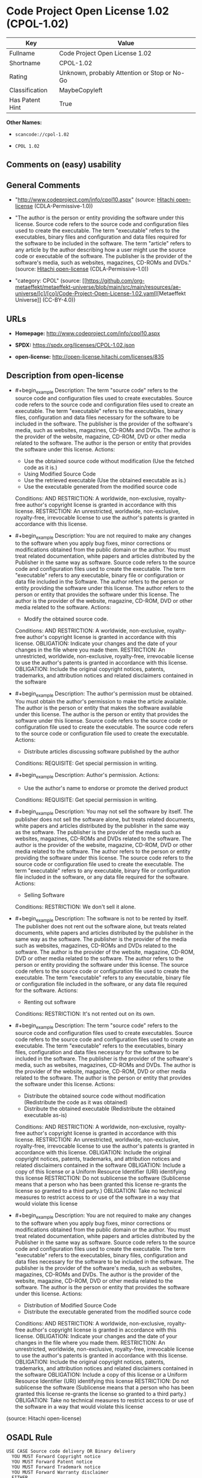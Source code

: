 * Code Project Open License 1.02 (CPOL-1.02)
| Key             | Value                                        |
|-----------------+----------------------------------------------|
| Fullname        | Code Project Open License 1.02               |
| Shortname       | CPOL-1.02                                    |
| Rating          | Unknown, probably Attention or Stop or No-Go |
| Classification  | MaybeCopyleft                                |
| Has Patent Hint | True                                         |

*Other Names:*

- =scancode://cpol-1.02=

- =CPOL 1.02=

** Comments on (easy) usability

** General Comments

- "http://www.codeproject.com/info/cpol10.aspx" (source:
  [[https://github.com/Hitachi/open-license][Hitachi open-license]]
  (CDLA-Permissive-1.0))

- "The author is the person or entity providing the software under this
  license. Source code refers to the source code and configuration files
  used to create the executable. The term "executable" refers to the
  executables, binary files and configuration and data files required
  for the software to be included in the software. The term "article"
  refers to any article by the author describing how a user might use
  the source code or executable of the software. The publisher is the
  provider of the software's media, such as websites, magazines, CD-ROMs
  and DVDs." (source: [[https://github.com/Hitachi/open-license][Hitachi
  open-license]] (CDLA-Permissive-1.0))

- "category: CPOL" (source:
  [[https://github.com/org-metaeffekt/metaeffekt-universe/blob/main/src/main/resources/ae-universe/[c]/[co]/Code-Project-Open-License-1.02.yaml][Metaeffekt
  Universe]] (CC-BY-4.0))

** URLs

- *Homepage:* http://www.codeproject.com/info/cpol10.aspx

- *SPDX:* https://spdx.org/licenses/CPOL-1.02.json

- *open-license:* http://open-license.hitachi.com/licenses/835

** Description from open-license

- #+begin_example
    Description: The term "source code" refers to the source code and configuration files used to create executables. Source code refers to the source code and configuration files used to create an executable. The term "executable" refers to the executables, binary files, configuration and data files necessary for the software to be included in the software. The publisher is the provider of the software's media, such as websites, magazines, CD-ROMs and DVDs. The author is the provider of the website, magazine, CD-ROM, DVD or other media related to the software. The author is the person or entity that provides the software under this license.
    Actions:
    - Use the obtained source code without modification (Use the fetched code as it is.)
    - Using Modified Source Code
    - Use the retrieved executable (Use the obtained executable as is.)
    - Use the executable generated from the modified source code

    Conditions:
    AND
      RESTRICTION: A worldwide, non-exclusive, royalty-free author's copyright license is granted in accordance with this license.
      RESTRICTION: An unrestricted, worldwide, non-exclusive, royalty-free, irrevocable license to use the author's patents is granted in accordance with this license.
  #+end_example

- #+begin_example
    Description: You are not required to make any changes to the software when you apply bug fixes, minor corrections or modifications obtained from the public domain or the author. You must treat related documentation, white papers and articles distributed by the Publisher in the same way as software. Source code refers to the source code and configuration files used to create the executable. The term "executable" refers to any executable, binary file or configuration or data file included in the Software. The author refers to the person or entity providing the software under this license. The author refers to the person or entity that provides the software under this license. The author is the provider of the website, magazine, CD-ROM, DVD or other media related to the software.
    Actions:
    - Modify the obtained source code.

    Conditions:
    AND
      RESTRICTION: A worldwide, non-exclusive, royalty-free author's copyright license is granted in accordance with this license.
      OBLIGATION: Indicate your changes and the date of your changes in the file where you made them.
      RESTRICTION: An unrestricted, worldwide, non-exclusive, royalty-free, irrevocable license to use the author's patents is granted in accordance with this license.
      OBLIGATION: Include the original copyright notices, patents, trademarks, and attribution notices and related disclaimers contained in the software
  #+end_example

- #+begin_example
    Description: The author's permission must be obtained. You must obtain the author's permission to make the article available. The author is the person or entity that makes the software available under this license. The author is the person or entity that provides the software under this license. Source code refers to the source code or configuration file used to create the executable. The source code refers to the source code or configuration file used to create the executable.
    Actions:
    - Distribute articles discussing software published by the author

    Conditions:
    REQUISITE: Get special permission in writing.
  #+end_example

- #+begin_example
    Description: Author's permission.
    Actions:
    - Use the author's name to endorse or promote the derived product

    Conditions:
    REQUISITE: Get special permission in writing.
  #+end_example

- #+begin_example
    Description: You may not sell the software by itself. The publisher does not sell the software alone, but treats related documents, white papers and articles distributed by the publisher in the same way as the software. The publisher is the provider of the media such as websites, magazines, CD-ROMs and DVDs related to the software. The author is the provider of the website, magazine, CD-ROM, DVD or other media related to the software. The author refers to the person or entity providing the software under this license. The source code refers to the source code or configuration file used to create the executable. The term "executable" refers to any executable, binary file or configuration file included in the software, or any data file required for the software.
    Actions:
    - Selling Software

    Conditions:
    RESTRICTION: We don't sell it alone.
  #+end_example

- #+begin_example
    Description: The software is not to be rented by itself. The publisher does not rent out the software alone, but treats related documents, white papers and articles distributed by the publisher in the same way as the software. The publisher is the provider of the media such as websites, magazines, CD-ROMs and DVDs related to the software. The author is the provider of the website, magazine, CD-ROM, DVD or other media related to the software. The author refers to the person or entity providing the software under this license. The source code refers to the source code or configuration file used to create the executable. The term "executable" refers to any executable, binary file or configuration file included in the software, or any data file required for the software.
    Actions:
    - Renting out software

    Conditions:
    RESTRICTION: It's not rented out on its own.
  #+end_example

- #+begin_example
    Description: The term "source code" refers to the source code and configuration files used to create executables. Source code refers to the source code and configuration files used to create an executable. The term "executable" refers to the executables, binary files, configuration and data files necessary for the software to be included in the software. The publisher is the provider of the software's media, such as websites, magazines, CD-ROMs and DVDs. The author is the provider of the website, magazine, CD-ROM, DVD or other media related to the software. The author is the person or entity that provides the software under this license.
    Actions:
    - Distribute the obtained source code without modification (Redistribute the code as it was obtained)
    - Distribute the obtained executable (Redistribute the obtained executable as-is)

    Conditions:
    AND
      RESTRICTION: A worldwide, non-exclusive, royalty-free author's copyright license is granted in accordance with this license.
      RESTRICTION: An unrestricted, worldwide, non-exclusive, royalty-free, irrevocable license to use the author's patents is granted in accordance with this license.
      OBLIGATION: Include the original copyright notices, patents, trademarks, and attribution notices and related disclaimers contained in the software
      OBLIGATION: Include a copy of this license or a Uniform Resource Identifier (URI) identifying this license
      RESTRICTION: Do not sublicense the software (Sublicense means that a person who has been granted this license re-grants the license so granted to a third party.)
      OBLIGATION: Take no technical measures to restrict access to or use of the software in a way that would violate this license
  #+end_example

- #+begin_example
    Description: You are not required to make any changes to the software when you apply bug fixes, minor corrections or modifications obtained from the public domain or the author. You must treat related documentation, white papers and articles distributed by the Publisher in the same way as software. Source code refers to the source code and configuration files used to create the executable. The term "executable" refers to the executables, binary files, configuration and data files necessary for the software to be included in the software. The publisher is the provider of the software's media, such as websites, magazines, CD-ROMs and DVDs. The author is the provider of the website, magazine, CD-ROM, DVD or other media related to the software. The author is the person or entity that provides the software under this license.
    Actions:
    - Distribution of Modified Source Code
    - Distribute the executable generated from the modified source code

    Conditions:
    AND
      RESTRICTION: A worldwide, non-exclusive, royalty-free author's copyright license is granted in accordance with this license.
      OBLIGATION: Indicate your changes and the date of your changes in the file where you made them.
      RESTRICTION: An unrestricted, worldwide, non-exclusive, royalty-free, irrevocable license to use the author's patents is granted in accordance with this license.
      OBLIGATION: Include the original copyright notices, patents, trademarks, and attribution notices and related disclaimers contained in the software
      OBLIGATION: Include a copy of this license or a Uniform Resource Identifier (URI) identifying this license
      RESTRICTION: Do not sublicense the software (Sublicense means that a person who has been granted this license re-grants the license so granted to a third party.)
      OBLIGATION: Take no technical measures to restrict access to or use of the software in a way that would violate this license
  #+end_example

(source: Hitachi open-license)

** OSADL Rule
#+begin_example
  USE CASE Source code delivery OR Binary delivery
  	YOU MUST Forward Copyright notice
  	YOU MUST Forward Patent notice
  	YOU MUST Forward Trademark notice
  	YOU MUST Forward Warranty disclaimer
  	EITHER
  		YOU MUST Forward License text
  	OR
  		YOU MUST Reference License text
  	IF Software modification
  		YOU MUST Provide Modification notice
  		YOU MUST Provide Modification report
  		YOU MUST Provide Modification date
  	YOU MUST NOT Appropriate
  	YOU MUST NOT Promote
  	YOU MUST NOT Restrict Granted rights
  	YOU MUST NOT Abuse
  	YOU MUST Indemnify
  PATENT HINTS Yes
  COPYLEFT CLAUSE Questionable
#+end_example

(source: OSADL License Checklist)

** Text
#+begin_example
  The Code Project Open License (CPOL) 1.02

  Preamble

  This License governs Your use of the Work. This License is intended to allow developers to use the Source Code and Executable Files provided as part of the Work in any application in any form.

  The main points subject to the terms of the License are:

      * Source Code and Executable Files can be used in commercial applications;
      * Source Code and Executable Files can be redistributed; and
      * Source Code can be modified to create derivative works.
      * No claim of suitability, guarantee, or any warranty whatsoever is provided. The software is provided "as-is".
      * The Article accompanying the Work may not be distributed or republished without the Author's consent

  This License is entered between You, the individual or other entity reading or otherwise making use of the Work licensed pursuant to this License and the individual or other entity which offers the Work under the terms of this License ("Author").
  License

  THE WORK (AS DEFINED BELOW) IS PROVIDED UNDER THE TERMS OF THIS CODE PROJECT OPEN LICENSE ("LICENSE"). THE WORK IS PROTECTED BY COPYRIGHT AND/OR OTHER APPLICABLE LAW. ANY USE OF THE WORK OTHER THAN AS AUTHORIZED UNDER THIS LICENSE OR COPYRIGHT LAW IS PROHIBITED.

  BY EXERCISING ANY RIGHTS TO THE WORK PROVIDED HEREIN, YOU ACCEPT AND AGREE TO BE BOUND BY THE TERMS OF THIS LICENSE. THE AUTHOR GRANTS YOU THE RIGHTS CONTAINED HEREIN IN CONSIDERATION OF YOUR ACCEPTANCE OF SUCH TERMS AND CONDITIONS. IF YOU DO NOT AGREE TO ACCEPT AND BE BOUND BY THE TERMS OF THIS LICENSE, YOU CANNOT MAKE ANY USE OF THE WORK.

     1. Definitions.
           1. "Articles" means, collectively, all articles written by Author which describes how the Source Code and Executable Files for the Work may be used by a user.
           2. "Author" means the individual or entity that offers the Work under the terms of this License.
           3. "Derivative Work" means a work based upon the Work or upon the Work and other pre-existing works.
           4. "Executable Files" refer to the executables, binary files, configuration and any required data files included in the Work.
           5. "Publisher" means the provider of the website, magazine, CD-ROM, DVD or other medium from or by which the Work is obtained by You.
           6. "Source Code" refers to the collection of source code and configuration files used to create the Executable Files.
           7. "Standard Version" refers to such a Work if it has not been modified, or has been modified in accordance with the consent of the Author, such consent being in the full discretion of the Author.
           8. "Work" refers to the collection of files distributed by the Publisher, including the Source Code, Executable Files, binaries, data files, documentation, whitepapers and the Articles.
           9. "You" is you, an individual or entity wishing to use the Work and exercise your rights under this License.
     2. Fair Use/Fair Use Rights. Nothing in this License is intended to reduce, limit, or restrict any rights arising from fair use, fair dealing, first sale or other limitations on the exclusive rights of the copyright owner under copyright law or other applicable laws.
     3. License Grant. Subject to the terms and conditions of this License, the Author hereby grants You a worldwide, royalty-free, non-exclusive, perpetual (for the duration of the applicable copyright) license to exercise the rights in the Work as stated below:
           1. You may use the standard version of the Source Code or Executable Files in Your own applications.
           2. You may apply bug fixes, portability fixes and other modifications obtained from the Public Domain or from the Author. A Work modified in such a way shall still be considered the standard version and will be subject to this License.
           3. You may otherwise modify Your copy of this Work (excluding the Articles) in any way to create a Derivative Work, provided that You insert a prominent notice in each changed file stating how, when and where You changed that file.
           4. You may distribute the standard version of the Executable Files and Source Code or Derivative Work in aggregate with other (possibly commercial) programs as part of a larger (possibly commercial) software distribution.
           5. The Articles discussing the Work published in any form by the author may not be distributed or republished without the Author's consent. The author retains copyright to any such Articles. You may use the Executable Files and Source Code pursuant to this License but you may not repost or republish or otherwise distribute or make available the Articles, without the prior written consent of the Author.
        Any subroutines or modules supplied by You and linked into the Source Code or Executable Files this Work shall not be considered part of this Work and will not be subject to the terms of this License.
     4. Patent License. Subject to the terms and conditions of this License, each Author hereby grants to You a perpetual, worldwide, non-exclusive, no-charge, royalty-free, irrevocable (except as stated in this section) patent license to make, have made, use, import, and otherwise transfer the Work.
     5. Restrictions. The license granted in Section 3 above is expressly made subject to and limited by the following restrictions:
           1. You agree not to remove any of the original copyright, patent, trademark, and attribution notices and associated disclaimers that may appear in the Source Code or Executable Files.
           2. You agree not to advertise or in any way imply that this Work is a product of Your own.
           3. The name of the Author may not be used to endorse or promote products derived from the Work without the prior written consent of the Author.
           4. You agree not to sell, lease, or rent any part of the Work. This does not restrict you from including the Work or any part of the Work inside a larger software distribution that itself is being sold. The Work by itself, though, cannot be sold, leased or rented.
           5. You may distribute the Executable Files and Source Code only under the terms of this License, and You must include a copy of, or the Uniform Resource Identifier for, this License with every copy of the Executable Files or Source Code You distribute and ensure that anyone receiving such Executable Files and Source Code agrees that the terms of this License apply to such Executable Files and/or Source Code. You may not offer or impose any terms on the Work that alter or restrict the terms of this License or the recipients' exercise of the rights granted hereunder. You may not sublicense the Work. You must keep intact all notices that refer to this License and to the disclaimer of warranties. You may not distribute the Executable Files or Source Code with any technological measures that control access or use of the Work in a manner inconsistent with the terms of this License.
           6. You agree not to use the Work for illegal, immoral or improper purposes, or on pages containing illegal, immoral or improper material. The Work is subject to applicable export laws. You agree to comply with all such laws and regulations that may apply to the Work after Your receipt of the Work.
     6. Representations, Warranties and Disclaimer. THIS WORK IS PROVIDED "AS IS", "WHERE IS" AND "AS AVAILABLE", WITHOUT ANY EXPRESS OR IMPLIED WARRANTIES OR CONDITIONS OR GUARANTEES. YOU, THE USER, ASSUME ALL RISK IN ITS USE, INCLUDING COPYRIGHT INFRINGEMENT, PATENT INFRINGEMENT, SUITABILITY, ETC. AUTHOR EXPRESSLY DISCLAIMS ALL EXPRESS, IMPLIED OR STATUTORY WARRANTIES OR CONDITIONS, INCLUDING WITHOUT LIMITATION, WARRANTIES OR CONDITIONS OF MERCHANTABILITY, MERCHANTABLE QUALITY OR FITNESS FOR A PARTICULAR PURPOSE, OR ANY WARRANTY OF TITLE OR NON-INFRINGEMENT, OR THAT THE WORK (OR ANY PORTION THEREOF) IS CORRECT, USEFUL, BUG-FREE OR FREE OF VIRUSES. YOU MUST PASS THIS DISCLAIMER ON WHENEVER YOU DISTRIBUTE THE WORK OR DERIVATIVE WORKS.
     7. Indemnity. You agree to defend, indemnify and hold harmless the Author and the Publisher from and against any claims, suits, losses, damages, liabilities, costs, and expenses (including reasonable legal or attorneys’ fees) resulting from or relating to any use of the Work by You.
     8. Limitation on Liability. EXCEPT TO THE EXTENT REQUIRED BY APPLICABLE LAW, IN NO EVENT WILL THE AUTHOR OR THE PUBLISHER BE LIABLE TO YOU ON ANY LEGAL THEORY FOR ANY SPECIAL, INCIDENTAL, CONSEQUENTIAL, PUNITIVE OR EXEMPLARY DAMAGES ARISING OUT OF THIS LICENSE OR THE USE OF THE WORK OR OTHERWISE, EVEN IF THE AUTHOR OR THE PUBLISHER HAS BEEN ADVISED OF THE POSSIBILITY OF SUCH DAMAGES.
     9. Termination.
           1. This License and the rights granted hereunder will terminate automatically upon any breach by You of any term of this License. Individuals or entities who have received Derivative Works from You under this License, however, will not have their licenses terminated provided such individuals or entities remain in full compliance with those licenses. Sections 1, 2, 6, 7, 8, 9, 10 and 11 will survive any termination of this License.
           2. If You bring a copyright, trademark, patent or any other infringement claim against any contributor over infringements You claim are made by the Work, your License from such contributor to the Work ends automatically.
           3. Subject to the above terms and conditions, this License is perpetual (for the duration of the applicable copyright in the Work). Notwithstanding the above, the Author reserves the right to release the Work under different license terms or to stop distributing the Work at any time; provided, however that any such election will not serve to withdraw this License (or any other license that has been, or is required to be, granted under the terms of this License), and this License will continue in full force and effect unless terminated as stated above.
    10. Publisher. The parties hereby confirm that the Publisher shall not, under any circumstances, be responsible for and shall not have any liability in respect of the subject matter of this License. The Publisher makes no warranty whatsoever in connection with the Work and shall not be liable to You or any party on any legal theory for any damages whatsoever, including without limitation any general, special, incidental or consequential damages arising in connection to this license. The Publisher reserves the right to cease making the Work available to You at any time without notice
    11. Miscellaneous
           1. This License shall be governed by the laws of the location of the head office of the Author or if the Author is an individual, the laws of location of the principal place of residence of the Author.
           2. If any provision of this License is invalid or unenforceable under applicable law, it shall not affect the validity or enforceability of the remainder of the terms of this License, and without further action by the parties to this License, such provision shall be reformed to the minimum extent necessary to make such provision valid and enforceable.
           3. No term or provision of this License shall be deemed waived and no breach consented to unless such waiver or consent shall be in writing and signed by the party to be charged with such waiver or consent.
           4. This License constitutes the entire agreement between the parties with respect to the Work licensed herein. There are no understandings, agreements or representations with respect to the Work not specified herein. The Author shall not be bound by any additional provisions that may appear in any communication from You. This License may not be modified without the mutual written agreement of the Author and You.
#+end_example

--------------

** Raw Data
*** Facts

- LicenseName

- [[https://github.com/org-metaeffekt/metaeffekt-universe/blob/main/src/main/resources/ae-universe/[c]/[co]/Code-Project-Open-License-1.02.yaml][Metaeffekt
  Universe]] (CC-BY-4.0)

- [[https://www.osadl.org/fileadmin/checklists/unreflicenses/CPOL-1.02.txt][OSADL
  License Checklist]] (NOASSERTION)

- [[https://github.com/Hitachi/open-license][Hitachi open-license]]
  (CDLA-Permissive-1.0)

- [[https://spdx.org/licenses/CPOL-1.02.html][SPDX]] (all data [in this
  repository] is generated)

- [[https://github.com/nexB/scancode-toolkit/blob/develop/src/licensedcode/data/licenses/cpol-1.02.yml][Scancode]]
  (CC0-1.0)

*** Raw JSON
#+begin_example
  {
      "__impliedNames": [
          "CPOL-1.02",
          "Code Project Open License 1.02",
          "scancode://cpol-1.02",
          "CPOL 1.02"
      ],
      "__impliedId": "CPOL-1.02",
      "__impliedAmbiguousNames": [
          "Code Project Open License 1.02",
          "CPOL-1.02",
          "Code Project Open License (CPOL) 1.02",
          "CPOL, Version 1.02",
          "CPOL 1.02",
          "scancode:cpol-1.02"
      ],
      "__impliedComments": [
          [
              "Hitachi open-license",
              [
                  "http://www.codeproject.com/info/cpol10.aspx",
                  "The author is the person or entity providing the software under this license. Source code refers to the source code and configuration files used to create the executable. The term \"executable\" refers to the executables, binary files and configuration and data files required for the software to be included in the software. The term \"article\" refers to any article by the author describing how a user might use the source code or executable of the software. The publisher is the provider of the software's media, such as websites, magazines, CD-ROMs and DVDs."
              ]
          ],
          [
              "Metaeffekt Universe",
              [
                  "category: CPOL"
              ]
          ]
      ],
      "__hasPatentHint": true,
      "facts": {
          "LicenseName": {
              "implications": {
                  "__impliedNames": [
                      "CPOL-1.02"
                  ],
                  "__impliedId": "CPOL-1.02"
              },
              "shortname": "CPOL-1.02",
              "otherNames": []
          },
          "SPDX": {
              "isSPDXLicenseDeprecated": false,
              "spdxFullName": "Code Project Open License 1.02",
              "spdxDetailsURL": "https://spdx.org/licenses/CPOL-1.02.json",
              "_sourceURL": "https://spdx.org/licenses/CPOL-1.02.html",
              "spdxLicIsOSIApproved": false,
              "spdxSeeAlso": [
                  "http://www.codeproject.com/info/cpol10.aspx"
              ],
              "_implications": {
                  "__impliedNames": [
                      "CPOL-1.02",
                      "Code Project Open License 1.02"
                  ],
                  "__impliedId": "CPOL-1.02",
                  "__isOsiApproved": false,
                  "__impliedURLs": [
                      [
                          "SPDX",
                          "https://spdx.org/licenses/CPOL-1.02.json"
                      ],
                      [
                          null,
                          "http://www.codeproject.com/info/cpol10.aspx"
                      ]
                  ]
              },
              "spdxLicenseId": "CPOL-1.02"
          },
          "OSADL License Checklist": {
              "_sourceURL": "https://www.osadl.org/fileadmin/checklists/unreflicenses/CPOL-1.02.txt",
              "spdxId": "CPOL-1.02",
              "osadlRule": "USE CASE Source code delivery OR Binary delivery\n\tYOU MUST Forward Copyright notice\n\tYOU MUST Forward Patent notice\n\tYOU MUST Forward Trademark notice\n\tYOU MUST Forward Warranty disclaimer\n\tEITHER\r\n\t\tYOU MUST Forward License text\n\tOR\r\n\t\tYOU MUST Reference License text\n\tIF Software modification\n\t\tYOU MUST Provide Modification notice\n\t\tYOU MUST Provide Modification report\n\t\tYOU MUST Provide Modification date\n\tYOU MUST NOT Appropriate\n\tYOU MUST NOT Promote\n\tYOU MUST NOT Restrict Granted rights\n\tYOU MUST NOT Abuse\n\tYOU MUST Indemnify\nPATENT HINTS Yes\nCOPYLEFT CLAUSE Questionable\n",
              "_implications": {
                  "__impliedNames": [
                      "CPOL-1.02"
                  ],
                  "__hasPatentHint": true,
                  "__impliedCopyleft": [
                      [
                          "OSADL License Checklist",
                          "MaybeCopyleft"
                      ]
                  ],
                  "__calculatedCopyleft": "MaybeCopyleft"
              }
          },
          "Scancode": {
              "otherUrls": null,
              "homepageUrl": "http://www.codeproject.com/info/cpol10.aspx",
              "shortName": "CPOL 1.02",
              "textUrls": null,
              "text": "The Code Project Open License (CPOL) 1.02\n\nPreamble\n\nThis License governs Your use of the Work. This License is intended to allow developers to use the Source Code and Executable Files provided as part of the Work in any application in any form.\n\nThe main points subject to the terms of the License are:\n\n    * Source Code and Executable Files can be used in commercial applications;\n    * Source Code and Executable Files can be redistributed; and\n    * Source Code can be modified to create derivative works.\n    * No claim of suitability, guarantee, or any warranty whatsoever is provided. The software is provided \"as-is\".\n    * The Article accompanying the Work may not be distributed or republished without the Author's consent\n\nThis License is entered between You, the individual or other entity reading or otherwise making use of the Work licensed pursuant to this License and the individual or other entity which offers the Work under the terms of this License (\"Author\").\nLicense\n\nTHE WORK (AS DEFINED BELOW) IS PROVIDED UNDER THE TERMS OF THIS CODE PROJECT OPEN LICENSE (\"LICENSE\"). THE WORK IS PROTECTED BY COPYRIGHT AND/OR OTHER APPLICABLE LAW. ANY USE OF THE WORK OTHER THAN AS AUTHORIZED UNDER THIS LICENSE OR COPYRIGHT LAW IS PROHIBITED.\n\nBY EXERCISING ANY RIGHTS TO THE WORK PROVIDED HEREIN, YOU ACCEPT AND AGREE TO BE BOUND BY THE TERMS OF THIS LICENSE. THE AUTHOR GRANTS YOU THE RIGHTS CONTAINED HEREIN IN CONSIDERATION OF YOUR ACCEPTANCE OF SUCH TERMS AND CONDITIONS. IF YOU DO NOT AGREE TO ACCEPT AND BE BOUND BY THE TERMS OF THIS LICENSE, YOU CANNOT MAKE ANY USE OF THE WORK.\n\n   1. Definitions.\n         1. \"Articles\" means, collectively, all articles written by Author which describes how the Source Code and Executable Files for the Work may be used by a user.\n         2. \"Author\" means the individual or entity that offers the Work under the terms of this License.\n         3. \"Derivative Work\" means a work based upon the Work or upon the Work and other pre-existing works.\n         4. \"Executable Files\" refer to the executables, binary files, configuration and any required data files included in the Work.\n         5. \"Publisher\" means the provider of the website, magazine, CD-ROM, DVD or other medium from or by which the Work is obtained by You.\n         6. \"Source Code\" refers to the collection of source code and configuration files used to create the Executable Files.\n         7. \"Standard Version\" refers to such a Work if it has not been modified, or has been modified in accordance with the consent of the Author, such consent being in the full discretion of the Author.\n         8. \"Work\" refers to the collection of files distributed by the Publisher, including the Source Code, Executable Files, binaries, data files, documentation, whitepapers and the Articles.\n         9. \"You\" is you, an individual or entity wishing to use the Work and exercise your rights under this License.\n   2. Fair Use/Fair Use Rights. Nothing in this License is intended to reduce, limit, or restrict any rights arising from fair use, fair dealing, first sale or other limitations on the exclusive rights of the copyright owner under copyright law or other applicable laws.\n   3. License Grant. Subject to the terms and conditions of this License, the Author hereby grants You a worldwide, royalty-free, non-exclusive, perpetual (for the duration of the applicable copyright) license to exercise the rights in the Work as stated below:\n         1. You may use the standard version of the Source Code or Executable Files in Your own applications.\n         2. You may apply bug fixes, portability fixes and other modifications obtained from the Public Domain or from the Author. A Work modified in such a way shall still be considered the standard version and will be subject to this License.\n         3. You may otherwise modify Your copy of this Work (excluding the Articles) in any way to create a Derivative Work, provided that You insert a prominent notice in each changed file stating how, when and where You changed that file.\n         4. You may distribute the standard version of the Executable Files and Source Code or Derivative Work in aggregate with other (possibly commercial) programs as part of a larger (possibly commercial) software distribution.\n         5. The Articles discussing the Work published in any form by the author may not be distributed or republished without the Author's consent. The author retains copyright to any such Articles. You may use the Executable Files and Source Code pursuant to this License but you may not repost or republish or otherwise distribute or make available the Articles, without the prior written consent of the Author.\n      Any subroutines or modules supplied by You and linked into the Source Code or Executable Files this Work shall not be considered part of this Work and will not be subject to the terms of this License.\n   4. Patent License. Subject to the terms and conditions of this License, each Author hereby grants to You a perpetual, worldwide, non-exclusive, no-charge, royalty-free, irrevocable (except as stated in this section) patent license to make, have made, use, import, and otherwise transfer the Work.\n   5. Restrictions. The license granted in Section 3 above is expressly made subject to and limited by the following restrictions:\n         1. You agree not to remove any of the original copyright, patent, trademark, and attribution notices and associated disclaimers that may appear in the Source Code or Executable Files.\n         2. You agree not to advertise or in any way imply that this Work is a product of Your own.\n         3. The name of the Author may not be used to endorse or promote products derived from the Work without the prior written consent of the Author.\n         4. You agree not to sell, lease, or rent any part of the Work. This does not restrict you from including the Work or any part of the Work inside a larger software distribution that itself is being sold. The Work by itself, though, cannot be sold, leased or rented.\n         5. You may distribute the Executable Files and Source Code only under the terms of this License, and You must include a copy of, or the Uniform Resource Identifier for, this License with every copy of the Executable Files or Source Code You distribute and ensure that anyone receiving such Executable Files and Source Code agrees that the terms of this License apply to such Executable Files and/or Source Code. You may not offer or impose any terms on the Work that alter or restrict the terms of this License or the recipients' exercise of the rights granted hereunder. You may not sublicense the Work. You must keep intact all notices that refer to this License and to the disclaimer of warranties. You may not distribute the Executable Files or Source Code with any technological measures that control access or use of the Work in a manner inconsistent with the terms of this License.\n         6. You agree not to use the Work for illegal, immoral or improper purposes, or on pages containing illegal, immoral or improper material. The Work is subject to applicable export laws. You agree to comply with all such laws and regulations that may apply to the Work after Your receipt of the Work.\n   6. Representations, Warranties and Disclaimer. THIS WORK IS PROVIDED \"AS IS\", \"WHERE IS\" AND \"AS AVAILABLE\", WITHOUT ANY EXPRESS OR IMPLIED WARRANTIES OR CONDITIONS OR GUARANTEES. YOU, THE USER, ASSUME ALL RISK IN ITS USE, INCLUDING COPYRIGHT INFRINGEMENT, PATENT INFRINGEMENT, SUITABILITY, ETC. AUTHOR EXPRESSLY DISCLAIMS ALL EXPRESS, IMPLIED OR STATUTORY WARRANTIES OR CONDITIONS, INCLUDING WITHOUT LIMITATION, WARRANTIES OR CONDITIONS OF MERCHANTABILITY, MERCHANTABLE QUALITY OR FITNESS FOR A PARTICULAR PURPOSE, OR ANY WARRANTY OF TITLE OR NON-INFRINGEMENT, OR THAT THE WORK (OR ANY PORTION THEREOF) IS CORRECT, USEFUL, BUG-FREE OR FREE OF VIRUSES. YOU MUST PASS THIS DISCLAIMER ON WHENEVER YOU DISTRIBUTE THE WORK OR DERIVATIVE WORKS.\n   7. Indemnity. You agree to defend, indemnify and hold harmless the Author and the Publisher from and against any claims, suits, losses, damages, liabilities, costs, and expenses (including reasonable legal or attorneysâ fees) resulting from or relating to any use of the Work by You.\n   8. Limitation on Liability. EXCEPT TO THE EXTENT REQUIRED BY APPLICABLE LAW, IN NO EVENT WILL THE AUTHOR OR THE PUBLISHER BE LIABLE TO YOU ON ANY LEGAL THEORY FOR ANY SPECIAL, INCIDENTAL, CONSEQUENTIAL, PUNITIVE OR EXEMPLARY DAMAGES ARISING OUT OF THIS LICENSE OR THE USE OF THE WORK OR OTHERWISE, EVEN IF THE AUTHOR OR THE PUBLISHER HAS BEEN ADVISED OF THE POSSIBILITY OF SUCH DAMAGES.\n   9. Termination.\n         1. This License and the rights granted hereunder will terminate automatically upon any breach by You of any term of this License. Individuals or entities who have received Derivative Works from You under this License, however, will not have their licenses terminated provided such individuals or entities remain in full compliance with those licenses. Sections 1, 2, 6, 7, 8, 9, 10 and 11 will survive any termination of this License.\n         2. If You bring a copyright, trademark, patent or any other infringement claim against any contributor over infringements You claim are made by the Work, your License from such contributor to the Work ends automatically.\n         3. Subject to the above terms and conditions, this License is perpetual (for the duration of the applicable copyright in the Work). Notwithstanding the above, the Author reserves the right to release the Work under different license terms or to stop distributing the Work at any time; provided, however that any such election will not serve to withdraw this License (or any other license that has been, or is required to be, granted under the terms of this License), and this License will continue in full force and effect unless terminated as stated above.\n  10. Publisher. The parties hereby confirm that the Publisher shall not, under any circumstances, be responsible for and shall not have any liability in respect of the subject matter of this License. The Publisher makes no warranty whatsoever in connection with the Work and shall not be liable to You or any party on any legal theory for any damages whatsoever, including without limitation any general, special, incidental or consequential damages arising in connection to this license. The Publisher reserves the right to cease making the Work available to You at any time without notice\n  11. Miscellaneous\n         1. This License shall be governed by the laws of the location of the head office of the Author or if the Author is an individual, the laws of location of the principal place of residence of the Author.\n         2. If any provision of this License is invalid or unenforceable under applicable law, it shall not affect the validity or enforceability of the remainder of the terms of this License, and without further action by the parties to this License, such provision shall be reformed to the minimum extent necessary to make such provision valid and enforceable.\n         3. No term or provision of this License shall be deemed waived and no breach consented to unless such waiver or consent shall be in writing and signed by the party to be charged with such waiver or consent.\n         4. This License constitutes the entire agreement between the parties with respect to the Work licensed herein. There are no understandings, agreements or representations with respect to the Work not specified herein. The Author shall not be bound by any additional provisions that may appear in any communication from You. This License may not be modified without the mutual written agreement of the Author and You.",
              "category": "Free Restricted",
              "osiUrl": null,
              "owner": "Code Project",
              "_sourceURL": "https://github.com/nexB/scancode-toolkit/blob/develop/src/licensedcode/data/licenses/cpol-1.02.yml",
              "key": "cpol-1.02",
              "name": "Code Project Open License (CPOL) 1.02",
              "spdxId": "CPOL-1.02",
              "notes": null,
              "_implications": {
                  "__impliedNames": [
                      "scancode://cpol-1.02",
                      "CPOL 1.02",
                      "CPOL-1.02"
                  ],
                  "__impliedId": "CPOL-1.02",
                  "__impliedText": "The Code Project Open License (CPOL) 1.02\n\nPreamble\n\nThis License governs Your use of the Work. This License is intended to allow developers to use the Source Code and Executable Files provided as part of the Work in any application in any form.\n\nThe main points subject to the terms of the License are:\n\n    * Source Code and Executable Files can be used in commercial applications;\n    * Source Code and Executable Files can be redistributed; and\n    * Source Code can be modified to create derivative works.\n    * No claim of suitability, guarantee, or any warranty whatsoever is provided. The software is provided \"as-is\".\n    * The Article accompanying the Work may not be distributed or republished without the Author's consent\n\nThis License is entered between You, the individual or other entity reading or otherwise making use of the Work licensed pursuant to this License and the individual or other entity which offers the Work under the terms of this License (\"Author\").\nLicense\n\nTHE WORK (AS DEFINED BELOW) IS PROVIDED UNDER THE TERMS OF THIS CODE PROJECT OPEN LICENSE (\"LICENSE\"). THE WORK IS PROTECTED BY COPYRIGHT AND/OR OTHER APPLICABLE LAW. ANY USE OF THE WORK OTHER THAN AS AUTHORIZED UNDER THIS LICENSE OR COPYRIGHT LAW IS PROHIBITED.\n\nBY EXERCISING ANY RIGHTS TO THE WORK PROVIDED HEREIN, YOU ACCEPT AND AGREE TO BE BOUND BY THE TERMS OF THIS LICENSE. THE AUTHOR GRANTS YOU THE RIGHTS CONTAINED HEREIN IN CONSIDERATION OF YOUR ACCEPTANCE OF SUCH TERMS AND CONDITIONS. IF YOU DO NOT AGREE TO ACCEPT AND BE BOUND BY THE TERMS OF THIS LICENSE, YOU CANNOT MAKE ANY USE OF THE WORK.\n\n   1. Definitions.\n         1. \"Articles\" means, collectively, all articles written by Author which describes how the Source Code and Executable Files for the Work may be used by a user.\n         2. \"Author\" means the individual or entity that offers the Work under the terms of this License.\n         3. \"Derivative Work\" means a work based upon the Work or upon the Work and other pre-existing works.\n         4. \"Executable Files\" refer to the executables, binary files, configuration and any required data files included in the Work.\n         5. \"Publisher\" means the provider of the website, magazine, CD-ROM, DVD or other medium from or by which the Work is obtained by You.\n         6. \"Source Code\" refers to the collection of source code and configuration files used to create the Executable Files.\n         7. \"Standard Version\" refers to such a Work if it has not been modified, or has been modified in accordance with the consent of the Author, such consent being in the full discretion of the Author.\n         8. \"Work\" refers to the collection of files distributed by the Publisher, including the Source Code, Executable Files, binaries, data files, documentation, whitepapers and the Articles.\n         9. \"You\" is you, an individual or entity wishing to use the Work and exercise your rights under this License.\n   2. Fair Use/Fair Use Rights. Nothing in this License is intended to reduce, limit, or restrict any rights arising from fair use, fair dealing, first sale or other limitations on the exclusive rights of the copyright owner under copyright law or other applicable laws.\n   3. License Grant. Subject to the terms and conditions of this License, the Author hereby grants You a worldwide, royalty-free, non-exclusive, perpetual (for the duration of the applicable copyright) license to exercise the rights in the Work as stated below:\n         1. You may use the standard version of the Source Code or Executable Files in Your own applications.\n         2. You may apply bug fixes, portability fixes and other modifications obtained from the Public Domain or from the Author. A Work modified in such a way shall still be considered the standard version and will be subject to this License.\n         3. You may otherwise modify Your copy of this Work (excluding the Articles) in any way to create a Derivative Work, provided that You insert a prominent notice in each changed file stating how, when and where You changed that file.\n         4. You may distribute the standard version of the Executable Files and Source Code or Derivative Work in aggregate with other (possibly commercial) programs as part of a larger (possibly commercial) software distribution.\n         5. The Articles discussing the Work published in any form by the author may not be distributed or republished without the Author's consent. The author retains copyright to any such Articles. You may use the Executable Files and Source Code pursuant to this License but you may not repost or republish or otherwise distribute or make available the Articles, without the prior written consent of the Author.\n      Any subroutines or modules supplied by You and linked into the Source Code or Executable Files this Work shall not be considered part of this Work and will not be subject to the terms of this License.\n   4. Patent License. Subject to the terms and conditions of this License, each Author hereby grants to You a perpetual, worldwide, non-exclusive, no-charge, royalty-free, irrevocable (except as stated in this section) patent license to make, have made, use, import, and otherwise transfer the Work.\n   5. Restrictions. The license granted in Section 3 above is expressly made subject to and limited by the following restrictions:\n         1. You agree not to remove any of the original copyright, patent, trademark, and attribution notices and associated disclaimers that may appear in the Source Code or Executable Files.\n         2. You agree not to advertise or in any way imply that this Work is a product of Your own.\n         3. The name of the Author may not be used to endorse or promote products derived from the Work without the prior written consent of the Author.\n         4. You agree not to sell, lease, or rent any part of the Work. This does not restrict you from including the Work or any part of the Work inside a larger software distribution that itself is being sold. The Work by itself, though, cannot be sold, leased or rented.\n         5. You may distribute the Executable Files and Source Code only under the terms of this License, and You must include a copy of, or the Uniform Resource Identifier for, this License with every copy of the Executable Files or Source Code You distribute and ensure that anyone receiving such Executable Files and Source Code agrees that the terms of this License apply to such Executable Files and/or Source Code. You may not offer or impose any terms on the Work that alter or restrict the terms of this License or the recipients' exercise of the rights granted hereunder. You may not sublicense the Work. You must keep intact all notices that refer to this License and to the disclaimer of warranties. You may not distribute the Executable Files or Source Code with any technological measures that control access or use of the Work in a manner inconsistent with the terms of this License.\n         6. You agree not to use the Work for illegal, immoral or improper purposes, or on pages containing illegal, immoral or improper material. The Work is subject to applicable export laws. You agree to comply with all such laws and regulations that may apply to the Work after Your receipt of the Work.\n   6. Representations, Warranties and Disclaimer. THIS WORK IS PROVIDED \"AS IS\", \"WHERE IS\" AND \"AS AVAILABLE\", WITHOUT ANY EXPRESS OR IMPLIED WARRANTIES OR CONDITIONS OR GUARANTEES. YOU, THE USER, ASSUME ALL RISK IN ITS USE, INCLUDING COPYRIGHT INFRINGEMENT, PATENT INFRINGEMENT, SUITABILITY, ETC. AUTHOR EXPRESSLY DISCLAIMS ALL EXPRESS, IMPLIED OR STATUTORY WARRANTIES OR CONDITIONS, INCLUDING WITHOUT LIMITATION, WARRANTIES OR CONDITIONS OF MERCHANTABILITY, MERCHANTABLE QUALITY OR FITNESS FOR A PARTICULAR PURPOSE, OR ANY WARRANTY OF TITLE OR NON-INFRINGEMENT, OR THAT THE WORK (OR ANY PORTION THEREOF) IS CORRECT, USEFUL, BUG-FREE OR FREE OF VIRUSES. YOU MUST PASS THIS DISCLAIMER ON WHENEVER YOU DISTRIBUTE THE WORK OR DERIVATIVE WORKS.\n   7. Indemnity. You agree to defend, indemnify and hold harmless the Author and the Publisher from and against any claims, suits, losses, damages, liabilities, costs, and expenses (including reasonable legal or attorneys’ fees) resulting from or relating to any use of the Work by You.\n   8. Limitation on Liability. EXCEPT TO THE EXTENT REQUIRED BY APPLICABLE LAW, IN NO EVENT WILL THE AUTHOR OR THE PUBLISHER BE LIABLE TO YOU ON ANY LEGAL THEORY FOR ANY SPECIAL, INCIDENTAL, CONSEQUENTIAL, PUNITIVE OR EXEMPLARY DAMAGES ARISING OUT OF THIS LICENSE OR THE USE OF THE WORK OR OTHERWISE, EVEN IF THE AUTHOR OR THE PUBLISHER HAS BEEN ADVISED OF THE POSSIBILITY OF SUCH DAMAGES.\n   9. Termination.\n         1. This License and the rights granted hereunder will terminate automatically upon any breach by You of any term of this License. Individuals or entities who have received Derivative Works from You under this License, however, will not have their licenses terminated provided such individuals or entities remain in full compliance with those licenses. Sections 1, 2, 6, 7, 8, 9, 10 and 11 will survive any termination of this License.\n         2. If You bring a copyright, trademark, patent or any other infringement claim against any contributor over infringements You claim are made by the Work, your License from such contributor to the Work ends automatically.\n         3. Subject to the above terms and conditions, this License is perpetual (for the duration of the applicable copyright in the Work). Notwithstanding the above, the Author reserves the right to release the Work under different license terms or to stop distributing the Work at any time; provided, however that any such election will not serve to withdraw this License (or any other license that has been, or is required to be, granted under the terms of this License), and this License will continue in full force and effect unless terminated as stated above.\n  10. Publisher. The parties hereby confirm that the Publisher shall not, under any circumstances, be responsible for and shall not have any liability in respect of the subject matter of this License. The Publisher makes no warranty whatsoever in connection with the Work and shall not be liable to You or any party on any legal theory for any damages whatsoever, including without limitation any general, special, incidental or consequential damages arising in connection to this license. The Publisher reserves the right to cease making the Work available to You at any time without notice\n  11. Miscellaneous\n         1. This License shall be governed by the laws of the location of the head office of the Author or if the Author is an individual, the laws of location of the principal place of residence of the Author.\n         2. If any provision of this License is invalid or unenforceable under applicable law, it shall not affect the validity or enforceability of the remainder of the terms of this License, and without further action by the parties to this License, such provision shall be reformed to the minimum extent necessary to make such provision valid and enforceable.\n         3. No term or provision of this License shall be deemed waived and no breach consented to unless such waiver or consent shall be in writing and signed by the party to be charged with such waiver or consent.\n         4. This License constitutes the entire agreement between the parties with respect to the Work licensed herein. There are no understandings, agreements or representations with respect to the Work not specified herein. The Author shall not be bound by any additional provisions that may appear in any communication from You. This License may not be modified without the mutual written agreement of the Author and You.",
                  "__impliedURLs": [
                      [
                          "Homepage",
                          "http://www.codeproject.com/info/cpol10.aspx"
                      ]
                  ]
              }
          },
          "Hitachi open-license": {
              "summary": "http://www.codeproject.com/info/cpol10.aspx",
              "notices": [
                  {
                      "content": "No rights arising from fair use, exhaustion of rights, or restrictions by copyright law or the exclusive rights of the copyright holder under applicable law will be diminished or limited by this license."
                  },
                  {
                      "content": "You agree not to represent or advertise the Software as your own product."
                  },
                  {
                      "content": "You agree not to use such software for illegal, immoral or improper purposes or on pages that contain illegal, immoral or improper material."
                  },
                  {
                      "content": "The recipient of such software agrees to comply with all export laws and other equivalent laws and regulations applicable to such software."
                  },
                  {
                      "content": "the software is provided \"as-is, where-is, as-available\" and without any conditions or warranties of any kind, either express or implied. The user assumes the entire risk of use, including copyright infringement, patent infringement, and fitness for purpose. The author does not provide any warranties or conditions, whether express, implied or statutory. The warranties and conditions include, but are not limited to, warranties and conditions regarding commercial applicability, quality and fitness for a particular purpose, title and non-infringement, and warranties and conditions regarding the accuracy, usefulness, and freedom from bugs and viruses of the software.",
                      "description": "There is no guarantee."
                  },
                  {
                      "content": "You shall defend and indemnify the author and publisher against any claims, actions, losses, damages, liabilities, costs and expenses (including the payment of reasonable legal fees and attorneys' fees) arising from your own use of such software.",
                      "description": "Publisher is the provider of media such as websites, magazines, CD-ROMs, and DVDs related to the software."
                  },
                  {
                      "content": "Under no legal theory shall the author or publisher be liable for any special, incidental, consequential, or punitive damages arising out of the use of the software or otherwise, even if they have been advised of the possibility of such damages, unless otherwise required by applicable law. shall not be liable for any of the following.",
                      "description": "Publisher is the provider of media such as websites, magazines, CD-ROMs, and DVDs related to the software."
                  },
                  {
                      "content": "Any violation of this license shall automatically terminate all rights under this license. However, the license to the person or entity receiving the derivative works distributed by the offending party shall remain in effect so long as such person or entity remains in full compliance with this license."
                  },
                  {
                      "content": "If you file a claim with a Contributor for infringement of your copyrights, trademarks, patents or other rights that are infringed by the Software, your license to the Software granted to you by the Contributor will automatically terminate."
                  },
                  {
                      "content": "This license shall continue for the duration of the applicable copyright. Notwithstanding the foregoing, the author has the right to release the software under a different license or to discontinue distribution of the software. The exercise of such right by the author does not terminate the rights granted by this license."
                  },
                  {
                      "content": "The Publisher is neither responsible nor warranted for the content of this license. The Publisher makes no warranties with respect to such software. In no event shall the Publisher be liable on any theory of law for any damages including, but not limited to, ordinary, special, incidental or consequential damages resulting from this license.",
                      "description": "Publisher is the provider of media such as websites, magazines, CD-ROMs, and DVDs related to the software."
                  },
                  {
                      "content": "This license is subject to the laws of the place where the author maintains his or her principal place of business or principal place of residence."
                  },
                  {
                      "content": "The invalidity or unenforceability of any provision of such license under applicable law shall not affect the validity or enforceability of any other part of such license. Without further action by the parties in this regard, the provision shall be amended to the minimum extent necessary to make it valid and enforceable."
                  },
                  {
                      "content": "No waiver of any of the provisions of this license, in whole or in part, or acceptance of any breach thereof may be made unless it is in writing and signed by the party responsible for pursuing such waiver or acceptance."
                  },
                  {
                      "content": "This license is the final and exclusive agreement with respect to the software and there is no other agreement. This license may not be modified without mutual written agreement with the author."
                  }
              ],
              "_sourceURL": "http://open-license.hitachi.com/licenses/835",
              "content": "The Code Project Open License (CPOL) 1.02\n\nPreamble\n\nThis License governs Your use of the Work. This License is intended to allow \ndevelopers to use the Source Code and Executable Files provided as part of the \nWork in any application in any form. \n\nThe main points subject to the terms of the License are:\n\n  ・Source Code and Executable Files can be used in commercial applications;\n  ・Source Code and Executable Files can be redistributed; and\n  ・Source Code can be modified to create derivative works.\n  ・No claim of suitability, guarantee, or any warranty whatsoever is provided. \n  ・The software is provided \"as-is\".\n  ・The Article(s) accompanying the Work may not be distributed or republished \n    without the Author's consent\n\nThis License is entered between You, the individual or other entity reading or \notherwise making use of the Work licensed pursuant to this License and the \nindividual or other entity which offers the Work under the terms of this License \n(\"Author\").\n\nLicense\n\nTHE WORK (AS DEFINED BELOW) IS PROVIDED UNDER THE TERMS OF THIS CODE PROJECT \nOPEN LICENSE (\"LICENSE\"). THE WORK IS PROTECTED BY COPYRIGHT AND/OR OTHER \nAPPLICABLE LAW. ANY USE OF THE WORK OTHER THAN AS AUTHORIZED UNDER THIS LICENSE \nOR COPYRIGHT LAW IS PROHIBITED.\n\nBY EXERCISING ANY RIGHTS TO THE WORK PROVIDED HEREIN, YOU ACCEPT AND AGREE TO BE\n BOUND BY THE TERMS OF THIS LICENSE. THE AUTHOR GRANTS YOU THE RIGHTS CONTAINED \nHEREIN IN CONSIDERATION OF YOUR ACCEPTANCE OF SUCH TERMS AND CONDITIONS. IF YOU \nDO NOT AGREE TO ACCEPT AND BE BOUND BY THE TERMS OF THIS LICENSE, YOU CANNOT \nMAKE ANY USE OF THE WORK.\n\n  1. Definitions.\n\n    a. \"Articles\" means, collectively, all articles written by Author\n     which describes how the Source Code and Executable Files for the Work may \n    be used by a user.\n\n    b. \"Author\" means the individual or entity that offers the Work under the terms\n     of this License.\n\n    c. \"Derivative Work\" means a work based upon the Work or upon the Work and \n    other pre-existing works.\n\n    d. \"Executable Files\" refer to the executables, binary files, configuration and \n    any required data files included in the Work.\n\n    e. \"Publisher\" means the provider of the website, magazine, CD-ROM, DVD or \n    other medium from or by which the Work is obtained by You.\n\n    f. \"Source Code\" refers to the collection of source code and configuration \n    files used to create the Executable Files.\n\n    g. \"Standard Version\" refers to such a Work if it has not been modified, or has \n    been modified in accordance with the consent of the Author, such consent \n    being in the full discretion of the Author. \n\n    h. \"Work\" refers to the collection of files distributed by the Publisher, \n    including the Source Code, Executable Files, binaries, data files, \n    documentation, whitepapers and the Articles. \n\n    i. \"You\" is you, an individual or entity wishing to use the Work and exercise\n     your rights under this License. \n\n  2. Fair Use/Fair Use Rights. Nothing in this License is intended to reduce, \n  limit, or restrict any rights arising from fair use, fair dealing, first sale \n  or other limitations on the exclusive rights of the copyright owner under \n  copyright law or other applicable laws. \n\n  3. License Grant. Subject to the terms and conditions of this License, the Author \n  hereby grants You a worldwide, royalty-free, non-exclusive, perpetual (for the \n  duration of the applicable copyright) license to exercise the rights in the \n  Work as stated below:\n\n    a. You may use the standard version of the Source Code or \n    Executable Files in Your own applications. \n\n    b. You may apply bug fixes, portability fixes and other modifications obtained \n    from the Public Domain or from the Author. A Work modified in such a way \n    shall still be considered the standard version and will be subject to this \n    License.\n\n    c. You may otherwise modify Your copy of this Work (excluding the Articles) in \n    any way to create a Derivative Work, provided that You insert a prominent \n    notice in each changed file stating how, when and where You changed that \n    file.\n\n    d. You may distribute the standard version of the Executable Files and Source \n    Code or Derivative Work in aggregate with other (possibly commercial) \n    programs as part of a larger (possibly commercial) software distribution. \n\n    e. The Articles discussing the Work published in any form by the author may not \n    be distributed or republished without the Author's consent. The author \n    retains copyright to any such Articles. You may use the Executable Files and \n    Source Code pursuant to this License but you may not repost or republish or \n    otherwise distribute or make available the Articles, without the prior \n    written consent of the Author.\n\n  Any subroutines or modules supplied by You and linked into the Source Code or \n  Executable Files of this Work shall not be considered part of this Work and \n  will not be subject to the terms of this License. \n\n  4. Patent License. Subject to the terms and conditions of this License, each \n  Author hereby grants to You a perpetual, worldwide, non-exclusive, no-charge, \n  royalty-free, irrevocable (except as stated in this section) patent license to \n  make, have made, use, import, and otherwise transfer the Work.\n\n  5. Restrictions. The license granted in Section 3 above is expressly made subject \n  to and limited by the following restrictions:\n\n    a. You agree not to remove any of \n    the original copyright, patent, trademark, and attribution notices and \n    associated disclaimers that may appear in the Source Code or Executable \n    Files. \n\n    b. You agree not to advertise or in any way imply that this Work is a product \n    of Your own. \n\n    c. The name of the Author may not be used to endorse or promote products \n    derived from the Work without the prior written consent of the Author.\n\n    d. You agree not to sell, lease, or rent any part of the Work. This does not \n    restrict you from including the Work or any part of the Work inside a larger \n    software distribution that itself is being sold. The Work by itself, though, \n    cannot be sold, leased or rented.\n\n    e. You may distribute the Executable Files and Source Code only under the terms \n    of this License, and You must include a copy of, or the Uniform Resource \n    Identifier for, this License with every copy of the Executable Files or \n    Source Code You distribute and ensure that anyone receiving such Executable \n    Files and Source Code agrees that the terms of this License apply to such \n    Executable Files and/or Source Code. You may not offer or impose any terms \n    on the Work that alter or restrict the terms of this License or the \n    recipients' exercise of the rights granted hereunder. You may not sublicense \n    the Work. You must keep intact all notices that refer to this License and to \n    the disclaimer of warranties. You may not distribute the Executable Files or \n    Source Code with any technological measures that control access or use of \n    the Work in a manner inconsistent with the terms of this License. \n\n    f. You agree not to use the Work for illegal, immoral or improper purposes, or \n    on pages containing illegal, immoral or improper material. The Work is \n    subject to applicable export laws. You agree to comply with all such laws \n    and regulations that may apply to the Work after Your receipt of the Work. \n\n  6. Representations, Warranties and Disclaimer. THIS WORK IS PROVIDED \"AS IS\", \n  \"WHERE IS\" AND \"AS AVAILABLE\", WITHOUT ANY EXPRESS OR IMPLIED WARRANTIES OR \n  CONDITIONS OR GUARANTEES. YOU, THE USER, ASSUME ALL RISK IN ITS USE, INCLUDING\n   COPYRIGHT INFRINGEMENT, PATENT INFRINGEMENT, SUITABILITY, ETC. AUTHOR \n  EXPRESSLY DISCLAIMS ALL EXPRESS, IMPLIED OR STATUTORY WARRANTIES OR \n  CONDITIONS, INCLUDING WITHOUT LIMITATION, WARRANTIES OR CONDITIONS OF \n  MERCHANTABILITY, MERCHANTABLE QUALITY OR FITNESS FOR A PARTICULAR PURPOSE, OR \n  ANY WARRANTY OF TITLE OR NON-INFRINGEMENT, OR THAT THE WORK (OR ANY PORTION \n  THEREOF) IS CORRECT, USEFUL, BUG-FREE OR FREE OF VIRUSES. YOU MUST PASS THIS \n  DISCLAIMER ON WHENEVER YOU DISTRIBUTE THE WORK OR DERIVATIVE WORKS. \n\n  7. Indemnity. You agree to defend, indemnify and hold harmless the Author and the \n  Publisher from and against any claims, suits, losses, damages, liabilities,\n   costs, and expenses (including reasonable legal or attorneys’ fees) resulting \n  from or relating to any use of the Work by You. \n\n  8. Limitation on Liability. EXCEPT TO THE EXTENT REQUIRED BY APPLICABLE LAW, IN \n  NO EVENT WILL THE AUTHOR OR THE PUBLISHER BE LIABLE TO YOU ON ANY LEGAL THEORY \n  FOR ANY SPECIAL, INCIDENTAL, CONSEQUENTIAL, PUNITIVE OR EXEMPLARY DAMAGES\n   ARISING OUT OF THIS LICENSE OR THE USE OF THE WORK OR OTHERWISE, EVEN IF THE \n  AUTHOR OR THE PUBLISHER HAS BEEN ADVISED OF THE POSSIBILITY OF SUCH DAMAGES. \n\n  9. Termination.\n\n    a. This License and the rights granted hereunder will terminate \n    automatically upon any breach by You of any term of this License. \n    Individuals or entities who have received Derivative Works from You under \n    this License, however, will not have their licenses terminated provided such \n    individuals or entities remain in full compliance with those licenses. \n    Sections 1, 2, 6, 7, 8, 9, 10 and 11 will survive any termination of this \n    License. \n\n    b. If You bring a copyright, trademark, patent or any other infringement claim \n    against any contributor over infringements You claim are made by the Work, \n    your License from such contributor to the Work ends automatically.\n\n    c. Subject to the above terms and conditions, this License is perpetual (for \n    the duration of the applicable copyright in the Work). Notwithstanding the \n    above, the Author reserves the right to release the Work under different \n    license terms or to stop distributing the Work at any time; provided, \n    however that any such election will not serve to withdraw this License (or \n    any other license that has been, or is required to be, granted under the \n    terms of this License), and this License will continue in full force and \n    effect unless terminated as stated above. \n\n  10. Publisher. The parties hereby confirm that the Publisher shall not, under any \n  circumstances, be responsible for and shall not have any liability in respect \n  of the subject matter of this License. The Publisher makes no warranty\n   whatsoever in connection with the Work and shall not be liable to You or any \n  party on any legal theory for any damages whatsoever, including without \n  limitation any general, special, incidental or consequential damages arising \n  in connection to this license. The Publisher reserves the right to cease \n  making the Work available to You at any time without notice\n\n  11. Miscellaneous \n\n    a. This License shall be governed by the laws of the location of \n    the head office of the Author or if the Author is an individual, the laws of \n    location of the principal place of residence of the Author.\n\n    b. If any provision of this License is invalid or unenforceable under \n    applicable law, it shall not affect the validity or enforceability of the \n    remainder of the terms of this License, and without further action by the \n    parties to this License, such provision shall be reformed to the minimum \n    extent necessary to make such provision valid and enforceable. \n\n    c. No term or provision of this License shall be deemed waived and no breach \n    consented to unless such waiver or consent shall be in writing and signed by \n    the party to be charged with such waiver or consent. \n\n    d. This License constitutes the entire agreement between the parties with \n    respect to the Work licensed herein. There are no understandings, agreements \n    or representations with respect to the Work not specified herein. The Author \n    shall not be bound by any additional provisions that may appear in any \n    communication from You. This License may not be modified without the mutual \n    written agreement of the Author and You. ",
              "name": "Code Project Open License 1.02",
              "permissions": [
                  {
                      "actions": [
                          {
                              "name": "Use the obtained source code without modification",
                              "description": "Use the fetched code as it is."
                          },
                          {
                              "name": "Using Modified Source Code"
                          },
                          {
                              "name": "Use the retrieved executable",
                              "description": "Use the obtained executable as is."
                          },
                          {
                              "name": "Use the executable generated from the modified source code"
                          }
                      ],
                      "_str": "Description: The term \"source code\" refers to the source code and configuration files used to create executables. Source code refers to the source code and configuration files used to create an executable. The term \"executable\" refers to the executables, binary files, configuration and data files necessary for the software to be included in the software. The publisher is the provider of the software's media, such as websites, magazines, CD-ROMs and DVDs. The author is the provider of the website, magazine, CD-ROM, DVD or other media related to the software. The author is the person or entity that provides the software under this license.\nActions:\n- Use the obtained source code without modification (Use the fetched code as it is.)\n- Using Modified Source Code\n- Use the retrieved executable (Use the obtained executable as is.)\n- Use the executable generated from the modified source code\n\nConditions:\nAND\n  RESTRICTION: A worldwide, non-exclusive, royalty-free author's copyright license is granted in accordance with this license.\n  RESTRICTION: An unrestricted, worldwide, non-exclusive, royalty-free, irrevocable license to use the author's patents is granted in accordance with this license.\n\n",
                      "conditions": {
                          "AND": [
                              {
                                  "name": "A worldwide, non-exclusive, royalty-free author's copyright license is granted in accordance with this license.",
                                  "type": "RESTRICTION"
                              },
                              {
                                  "name": "An unrestricted, worldwide, non-exclusive, royalty-free, irrevocable license to use the author's patents is granted in accordance with this license.",
                                  "type": "RESTRICTION"
                              }
                          ]
                      },
                      "description": "The term \"source code\" refers to the source code and configuration files used to create executables. Source code refers to the source code and configuration files used to create an executable. The term \"executable\" refers to the executables, binary files, configuration and data files necessary for the software to be included in the software. The publisher is the provider of the software's media, such as websites, magazines, CD-ROMs and DVDs. The author is the provider of the website, magazine, CD-ROM, DVD or other media related to the software. The author is the person or entity that provides the software under this license."
                  },
                  {
                      "actions": [
                          {
                              "name": "Modify the obtained source code."
                          }
                      ],
                      "_str": "Description: You are not required to make any changes to the software when you apply bug fixes, minor corrections or modifications obtained from the public domain or the author. You must treat related documentation, white papers and articles distributed by the Publisher in the same way as software. Source code refers to the source code and configuration files used to create the executable. The term \"executable\" refers to any executable, binary file or configuration or data file included in the Software. The author refers to the person or entity providing the software under this license. The author refers to the person or entity that provides the software under this license. The author is the provider of the website, magazine, CD-ROM, DVD or other media related to the software.\nActions:\n- Modify the obtained source code.\n\nConditions:\nAND\n  RESTRICTION: A worldwide, non-exclusive, royalty-free author's copyright license is granted in accordance with this license.\n  OBLIGATION: Indicate your changes and the date of your changes in the file where you made them.\n  RESTRICTION: An unrestricted, worldwide, non-exclusive, royalty-free, irrevocable license to use the author's patents is granted in accordance with this license.\n  OBLIGATION: Include the original copyright notices, patents, trademarks, and attribution notices and related disclaimers contained in the software\n\n",
                      "conditions": {
                          "AND": [
                              {
                                  "name": "A worldwide, non-exclusive, royalty-free author's copyright license is granted in accordance with this license.",
                                  "type": "RESTRICTION"
                              },
                              {
                                  "name": "Indicate your changes and the date of your changes in the file where you made them.",
                                  "type": "OBLIGATION"
                              },
                              {
                                  "name": "An unrestricted, worldwide, non-exclusive, royalty-free, irrevocable license to use the author's patents is granted in accordance with this license.",
                                  "type": "RESTRICTION"
                              },
                              {
                                  "name": "Include the original copyright notices, patents, trademarks, and attribution notices and related disclaimers contained in the software",
                                  "type": "OBLIGATION"
                              }
                          ]
                      },
                      "description": "You are not required to make any changes to the software when you apply bug fixes, minor corrections or modifications obtained from the public domain or the author. You must treat related documentation, white papers and articles distributed by the Publisher in the same way as software. Source code refers to the source code and configuration files used to create the executable. The term \"executable\" refers to any executable, binary file or configuration or data file included in the Software. The author refers to the person or entity providing the software under this license. The author refers to the person or entity that provides the software under this license. The author is the provider of the website, magazine, CD-ROM, DVD or other media related to the software."
                  },
                  {
                      "actions": [
                          {
                              "name": "Distribute articles discussing software published by the author"
                          }
                      ],
                      "_str": "Description: The author's permission must be obtained. You must obtain the author's permission to make the article available. The author is the person or entity that makes the software available under this license. The author is the person or entity that provides the software under this license. Source code refers to the source code or configuration file used to create the executable. The source code refers to the source code or configuration file used to create the executable.\nActions:\n- Distribute articles discussing software published by the author\n\nConditions:\nREQUISITE: Get special permission in writing.\n",
                      "conditions": {
                          "name": "Get special permission in writing.",
                          "type": "REQUISITE"
                      },
                      "description": "The author's permission must be obtained. You must obtain the author's permission to make the article available. The author is the person or entity that makes the software available under this license. The author is the person or entity that provides the software under this license. Source code refers to the source code or configuration file used to create the executable. The source code refers to the source code or configuration file used to create the executable."
                  },
                  {
                      "actions": [
                          {
                              "name": "Use the author's name to endorse or promote the derived product"
                          }
                      ],
                      "_str": "Description: Author's permission.\nActions:\n- Use the author's name to endorse or promote the derived product\n\nConditions:\nREQUISITE: Get special permission in writing.\n",
                      "conditions": {
                          "name": "Get special permission in writing.",
                          "type": "REQUISITE"
                      },
                      "description": "Author's permission."
                  },
                  {
                      "actions": [
                          {
                              "name": "Selling Software"
                          }
                      ],
                      "_str": "Description: You may not sell the software by itself. The publisher does not sell the software alone, but treats related documents, white papers and articles distributed by the publisher in the same way as the software. The publisher is the provider of the media such as websites, magazines, CD-ROMs and DVDs related to the software. The author is the provider of the website, magazine, CD-ROM, DVD or other media related to the software. The author refers to the person or entity providing the software under this license. The source code refers to the source code or configuration file used to create the executable. The term \"executable\" refers to any executable, binary file or configuration file included in the software, or any data file required for the software.\nActions:\n- Selling Software\n\nConditions:\nRESTRICTION: We don't sell it alone.\n",
                      "conditions": {
                          "name": "We don't sell it alone.",
                          "type": "RESTRICTION"
                      },
                      "description": "You may not sell the software by itself. The publisher does not sell the software alone, but treats related documents, white papers and articles distributed by the publisher in the same way as the software. The publisher is the provider of the media such as websites, magazines, CD-ROMs and DVDs related to the software. The author is the provider of the website, magazine, CD-ROM, DVD or other media related to the software. The author refers to the person or entity providing the software under this license. The source code refers to the source code or configuration file used to create the executable. The term \"executable\" refers to any executable, binary file or configuration file included in the software, or any data file required for the software."
                  },
                  {
                      "actions": [
                          {
                              "name": "Renting out software"
                          }
                      ],
                      "_str": "Description: The software is not to be rented by itself. The publisher does not rent out the software alone, but treats related documents, white papers and articles distributed by the publisher in the same way as the software. The publisher is the provider of the media such as websites, magazines, CD-ROMs and DVDs related to the software. The author is the provider of the website, magazine, CD-ROM, DVD or other media related to the software. The author refers to the person or entity providing the software under this license. The source code refers to the source code or configuration file used to create the executable. The term \"executable\" refers to any executable, binary file or configuration file included in the software, or any data file required for the software.\nActions:\n- Renting out software\n\nConditions:\nRESTRICTION: It's not rented out on its own.\n",
                      "conditions": {
                          "name": "It's not rented out on its own.",
                          "type": "RESTRICTION"
                      },
                      "description": "The software is not to be rented by itself. The publisher does not rent out the software alone, but treats related documents, white papers and articles distributed by the publisher in the same way as the software. The publisher is the provider of the media such as websites, magazines, CD-ROMs and DVDs related to the software. The author is the provider of the website, magazine, CD-ROM, DVD or other media related to the software. The author refers to the person or entity providing the software under this license. The source code refers to the source code or configuration file used to create the executable. The term \"executable\" refers to any executable, binary file or configuration file included in the software, or any data file required for the software."
                  },
                  {
                      "actions": [
                          {
                              "name": "Distribute the obtained source code without modification",
                              "description": "Redistribute the code as it was obtained"
                          },
                          {
                              "name": "Distribute the obtained executable",
                              "description": "Redistribute the obtained executable as-is"
                          }
                      ],
                      "_str": "Description: The term \"source code\" refers to the source code and configuration files used to create executables. Source code refers to the source code and configuration files used to create an executable. The term \"executable\" refers to the executables, binary files, configuration and data files necessary for the software to be included in the software. The publisher is the provider of the software's media, such as websites, magazines, CD-ROMs and DVDs. The author is the provider of the website, magazine, CD-ROM, DVD or other media related to the software. The author is the person or entity that provides the software under this license.\nActions:\n- Distribute the obtained source code without modification (Redistribute the code as it was obtained)\n- Distribute the obtained executable (Redistribute the obtained executable as-is)\n\nConditions:\nAND\n  RESTRICTION: A worldwide, non-exclusive, royalty-free author's copyright license is granted in accordance with this license.\n  RESTRICTION: An unrestricted, worldwide, non-exclusive, royalty-free, irrevocable license to use the author's patents is granted in accordance with this license.\n  OBLIGATION: Include the original copyright notices, patents, trademarks, and attribution notices and related disclaimers contained in the software\n  OBLIGATION: Include a copy of this license or a Uniform Resource Identifier (URI) identifying this license\n  RESTRICTION: Do not sublicense the software (Sublicense means that a person who has been granted this license re-grants the license so granted to a third party.)\n  OBLIGATION: Take no technical measures to restrict access to or use of the software in a way that would violate this license\n\n",
                      "conditions": {
                          "AND": [
                              {
                                  "name": "A worldwide, non-exclusive, royalty-free author's copyright license is granted in accordance with this license.",
                                  "type": "RESTRICTION"
                              },
                              {
                                  "name": "An unrestricted, worldwide, non-exclusive, royalty-free, irrevocable license to use the author's patents is granted in accordance with this license.",
                                  "type": "RESTRICTION"
                              },
                              {
                                  "name": "Include the original copyright notices, patents, trademarks, and attribution notices and related disclaimers contained in the software",
                                  "type": "OBLIGATION"
                              },
                              {
                                  "name": "Include a copy of this license or a Uniform Resource Identifier (URI) identifying this license",
                                  "type": "OBLIGATION"
                              },
                              {
                                  "name": "Do not sublicense the software",
                                  "type": "RESTRICTION",
                                  "description": "Sublicense means that a person who has been granted this license re-grants the license so granted to a third party."
                              },
                              {
                                  "name": "Take no technical measures to restrict access to or use of the software in a way that would violate this license",
                                  "type": "OBLIGATION"
                              }
                          ]
                      },
                      "description": "The term \"source code\" refers to the source code and configuration files used to create executables. Source code refers to the source code and configuration files used to create an executable. The term \"executable\" refers to the executables, binary files, configuration and data files necessary for the software to be included in the software. The publisher is the provider of the software's media, such as websites, magazines, CD-ROMs and DVDs. The author is the provider of the website, magazine, CD-ROM, DVD or other media related to the software. The author is the person or entity that provides the software under this license."
                  },
                  {
                      "actions": [
                          {
                              "name": "Distribution of Modified Source Code"
                          },
                          {
                              "name": "Distribute the executable generated from the modified source code"
                          }
                      ],
                      "_str": "Description: You are not required to make any changes to the software when you apply bug fixes, minor corrections or modifications obtained from the public domain or the author. You must treat related documentation, white papers and articles distributed by the Publisher in the same way as software. Source code refers to the source code and configuration files used to create the executable. The term \"executable\" refers to the executables, binary files, configuration and data files necessary for the software to be included in the software. The publisher is the provider of the software's media, such as websites, magazines, CD-ROMs and DVDs. The author is the provider of the website, magazine, CD-ROM, DVD or other media related to the software. The author is the person or entity that provides the software under this license.\nActions:\n- Distribution of Modified Source Code\n- Distribute the executable generated from the modified source code\n\nConditions:\nAND\n  RESTRICTION: A worldwide, non-exclusive, royalty-free author's copyright license is granted in accordance with this license.\n  OBLIGATION: Indicate your changes and the date of your changes in the file where you made them.\n  RESTRICTION: An unrestricted, worldwide, non-exclusive, royalty-free, irrevocable license to use the author's patents is granted in accordance with this license.\n  OBLIGATION: Include the original copyright notices, patents, trademarks, and attribution notices and related disclaimers contained in the software\n  OBLIGATION: Include a copy of this license or a Uniform Resource Identifier (URI) identifying this license\n  RESTRICTION: Do not sublicense the software (Sublicense means that a person who has been granted this license re-grants the license so granted to a third party.)\n  OBLIGATION: Take no technical measures to restrict access to or use of the software in a way that would violate this license\n\n",
                      "conditions": {
                          "AND": [
                              {
                                  "name": "A worldwide, non-exclusive, royalty-free author's copyright license is granted in accordance with this license.",
                                  "type": "RESTRICTION"
                              },
                              {
                                  "name": "Indicate your changes and the date of your changes in the file where you made them.",
                                  "type": "OBLIGATION"
                              },
                              {
                                  "name": "An unrestricted, worldwide, non-exclusive, royalty-free, irrevocable license to use the author's patents is granted in accordance with this license.",
                                  "type": "RESTRICTION"
                              },
                              {
                                  "name": "Include the original copyright notices, patents, trademarks, and attribution notices and related disclaimers contained in the software",
                                  "type": "OBLIGATION"
                              },
                              {
                                  "name": "Include a copy of this license or a Uniform Resource Identifier (URI) identifying this license",
                                  "type": "OBLIGATION"
                              },
                              {
                                  "name": "Do not sublicense the software",
                                  "type": "RESTRICTION",
                                  "description": "Sublicense means that a person who has been granted this license re-grants the license so granted to a third party."
                              },
                              {
                                  "name": "Take no technical measures to restrict access to or use of the software in a way that would violate this license",
                                  "type": "OBLIGATION"
                              }
                          ]
                      },
                      "description": "You are not required to make any changes to the software when you apply bug fixes, minor corrections or modifications obtained from the public domain or the author. You must treat related documentation, white papers and articles distributed by the Publisher in the same way as software. Source code refers to the source code and configuration files used to create the executable. The term \"executable\" refers to the executables, binary files, configuration and data files necessary for the software to be included in the software. The publisher is the provider of the software's media, such as websites, magazines, CD-ROMs and DVDs. The author is the provider of the website, magazine, CD-ROM, DVD or other media related to the software. The author is the person or entity that provides the software under this license."
                  }
              ],
              "_implications": {
                  "__impliedNames": [
                      "Code Project Open License 1.02"
                  ],
                  "__impliedComments": [
                      [
                          "Hitachi open-license",
                          [
                              "http://www.codeproject.com/info/cpol10.aspx",
                              "The author is the person or entity providing the software under this license. Source code refers to the source code and configuration files used to create the executable. The term \"executable\" refers to the executables, binary files and configuration and data files required for the software to be included in the software. The term \"article\" refers to any article by the author describing how a user might use the source code or executable of the software. The publisher is the provider of the software's media, such as websites, magazines, CD-ROMs and DVDs."
                          ]
                      ]
                  ],
                  "__impliedText": "The Code Project Open License (CPOL) 1.02\n\nPreamble\n\nThis License governs Your use of the Work. This License is intended to allow \ndevelopers to use the Source Code and Executable Files provided as part of the \nWork in any application in any form. \n\nThe main points subject to the terms of the License are:\n\n  ・Source Code and Executable Files can be used in commercial applications;\n  ・Source Code and Executable Files can be redistributed; and\n  ・Source Code can be modified to create derivative works.\n  ・No claim of suitability, guarantee, or any warranty whatsoever is provided. \n  ・The software is provided \"as-is\".\n  ・The Article(s) accompanying the Work may not be distributed or republished \n    without the Author's consent\n\nThis License is entered between You, the individual or other entity reading or \notherwise making use of the Work licensed pursuant to this License and the \nindividual or other entity which offers the Work under the terms of this License \n(\"Author\").\n\nLicense\n\nTHE WORK (AS DEFINED BELOW) IS PROVIDED UNDER THE TERMS OF THIS CODE PROJECT \nOPEN LICENSE (\"LICENSE\"). THE WORK IS PROTECTED BY COPYRIGHT AND/OR OTHER \nAPPLICABLE LAW. ANY USE OF THE WORK OTHER THAN AS AUTHORIZED UNDER THIS LICENSE \nOR COPYRIGHT LAW IS PROHIBITED.\n\nBY EXERCISING ANY RIGHTS TO THE WORK PROVIDED HEREIN, YOU ACCEPT AND AGREE TO BE\n BOUND BY THE TERMS OF THIS LICENSE. THE AUTHOR GRANTS YOU THE RIGHTS CONTAINED \nHEREIN IN CONSIDERATION OF YOUR ACCEPTANCE OF SUCH TERMS AND CONDITIONS. IF YOU \nDO NOT AGREE TO ACCEPT AND BE BOUND BY THE TERMS OF THIS LICENSE, YOU CANNOT \nMAKE ANY USE OF THE WORK.\n\n  1. Definitions.\n\n    a. \"Articles\" means, collectively, all articles written by Author\n     which describes how the Source Code and Executable Files for the Work may \n    be used by a user.\n\n    b. \"Author\" means the individual or entity that offers the Work under the terms\n     of this License.\n\n    c. \"Derivative Work\" means a work based upon the Work or upon the Work and \n    other pre-existing works.\n\n    d. \"Executable Files\" refer to the executables, binary files, configuration and \n    any required data files included in the Work.\n\n    e. \"Publisher\" means the provider of the website, magazine, CD-ROM, DVD or \n    other medium from or by which the Work is obtained by You.\n\n    f. \"Source Code\" refers to the collection of source code and configuration \n    files used to create the Executable Files.\n\n    g. \"Standard Version\" refers to such a Work if it has not been modified, or has \n    been modified in accordance with the consent of the Author, such consent \n    being in the full discretion of the Author. \n\n    h. \"Work\" refers to the collection of files distributed by the Publisher, \n    including the Source Code, Executable Files, binaries, data files, \n    documentation, whitepapers and the Articles. \n\n    i. \"You\" is you, an individual or entity wishing to use the Work and exercise\n     your rights under this License. \n\n  2. Fair Use/Fair Use Rights. Nothing in this License is intended to reduce, \n  limit, or restrict any rights arising from fair use, fair dealing, first sale \n  or other limitations on the exclusive rights of the copyright owner under \n  copyright law or other applicable laws. \n\n  3. License Grant. Subject to the terms and conditions of this License, the Author \n  hereby grants You a worldwide, royalty-free, non-exclusive, perpetual (for the \n  duration of the applicable copyright) license to exercise the rights in the \n  Work as stated below:\n\n    a. You may use the standard version of the Source Code or \n    Executable Files in Your own applications. \n\n    b. You may apply bug fixes, portability fixes and other modifications obtained \n    from the Public Domain or from the Author. A Work modified in such a way \n    shall still be considered the standard version and will be subject to this \n    License.\n\n    c. You may otherwise modify Your copy of this Work (excluding the Articles) in \n    any way to create a Derivative Work, provided that You insert a prominent \n    notice in each changed file stating how, when and where You changed that \n    file.\n\n    d. You may distribute the standard version of the Executable Files and Source \n    Code or Derivative Work in aggregate with other (possibly commercial) \n    programs as part of a larger (possibly commercial) software distribution. \n\n    e. The Articles discussing the Work published in any form by the author may not \n    be distributed or republished without the Author's consent. The author \n    retains copyright to any such Articles. You may use the Executable Files and \n    Source Code pursuant to this License but you may not repost or republish or \n    otherwise distribute or make available the Articles, without the prior \n    written consent of the Author.\n\n  Any subroutines or modules supplied by You and linked into the Source Code or \n  Executable Files of this Work shall not be considered part of this Work and \n  will not be subject to the terms of this License. \n\n  4. Patent License. Subject to the terms and conditions of this License, each \n  Author hereby grants to You a perpetual, worldwide, non-exclusive, no-charge, \n  royalty-free, irrevocable (except as stated in this section) patent license to \n  make, have made, use, import, and otherwise transfer the Work.\n\n  5. Restrictions. The license granted in Section 3 above is expressly made subject \n  to and limited by the following restrictions:\n\n    a. You agree not to remove any of \n    the original copyright, patent, trademark, and attribution notices and \n    associated disclaimers that may appear in the Source Code or Executable \n    Files. \n\n    b. You agree not to advertise or in any way imply that this Work is a product \n    of Your own. \n\n    c. The name of the Author may not be used to endorse or promote products \n    derived from the Work without the prior written consent of the Author.\n\n    d. You agree not to sell, lease, or rent any part of the Work. This does not \n    restrict you from including the Work or any part of the Work inside a larger \n    software distribution that itself is being sold. The Work by itself, though, \n    cannot be sold, leased or rented.\n\n    e. You may distribute the Executable Files and Source Code only under the terms \n    of this License, and You must include a copy of, or the Uniform Resource \n    Identifier for, this License with every copy of the Executable Files or \n    Source Code You distribute and ensure that anyone receiving such Executable \n    Files and Source Code agrees that the terms of this License apply to such \n    Executable Files and/or Source Code. You may not offer or impose any terms \n    on the Work that alter or restrict the terms of this License or the \n    recipients' exercise of the rights granted hereunder. You may not sublicense \n    the Work. You must keep intact all notices that refer to this License and to \n    the disclaimer of warranties. You may not distribute the Executable Files or \n    Source Code with any technological measures that control access or use of \n    the Work in a manner inconsistent with the terms of this License. \n\n    f. You agree not to use the Work for illegal, immoral or improper purposes, or \n    on pages containing illegal, immoral or improper material. The Work is \n    subject to applicable export laws. You agree to comply with all such laws \n    and regulations that may apply to the Work after Your receipt of the Work. \n\n  6. Representations, Warranties and Disclaimer. THIS WORK IS PROVIDED \"AS IS\", \n  \"WHERE IS\" AND \"AS AVAILABLE\", WITHOUT ANY EXPRESS OR IMPLIED WARRANTIES OR \n  CONDITIONS OR GUARANTEES. YOU, THE USER, ASSUME ALL RISK IN ITS USE, INCLUDING\n   COPYRIGHT INFRINGEMENT, PATENT INFRINGEMENT, SUITABILITY, ETC. AUTHOR \n  EXPRESSLY DISCLAIMS ALL EXPRESS, IMPLIED OR STATUTORY WARRANTIES OR \n  CONDITIONS, INCLUDING WITHOUT LIMITATION, WARRANTIES OR CONDITIONS OF \n  MERCHANTABILITY, MERCHANTABLE QUALITY OR FITNESS FOR A PARTICULAR PURPOSE, OR \n  ANY WARRANTY OF TITLE OR NON-INFRINGEMENT, OR THAT THE WORK (OR ANY PORTION \n  THEREOF) IS CORRECT, USEFUL, BUG-FREE OR FREE OF VIRUSES. YOU MUST PASS THIS \n  DISCLAIMER ON WHENEVER YOU DISTRIBUTE THE WORK OR DERIVATIVE WORKS. \n\n  7. Indemnity. You agree to defend, indemnify and hold harmless the Author and the \n  Publisher from and against any claims, suits, losses, damages, liabilities,\n   costs, and expenses (including reasonable legal or attorneys’ fees) resulting \n  from or relating to any use of the Work by You. \n\n  8. Limitation on Liability. EXCEPT TO THE EXTENT REQUIRED BY APPLICABLE LAW, IN \n  NO EVENT WILL THE AUTHOR OR THE PUBLISHER BE LIABLE TO YOU ON ANY LEGAL THEORY \n  FOR ANY SPECIAL, INCIDENTAL, CONSEQUENTIAL, PUNITIVE OR EXEMPLARY DAMAGES\n   ARISING OUT OF THIS LICENSE OR THE USE OF THE WORK OR OTHERWISE, EVEN IF THE \n  AUTHOR OR THE PUBLISHER HAS BEEN ADVISED OF THE POSSIBILITY OF SUCH DAMAGES. \n\n  9. Termination.\n\n    a. This License and the rights granted hereunder will terminate \n    automatically upon any breach by You of any term of this License. \n    Individuals or entities who have received Derivative Works from You under \n    this License, however, will not have their licenses terminated provided such \n    individuals or entities remain in full compliance with those licenses. \n    Sections 1, 2, 6, 7, 8, 9, 10 and 11 will survive any termination of this \n    License. \n\n    b. If You bring a copyright, trademark, patent or any other infringement claim \n    against any contributor over infringements You claim are made by the Work, \n    your License from such contributor to the Work ends automatically.\n\n    c. Subject to the above terms and conditions, this License is perpetual (for \n    the duration of the applicable copyright in the Work). Notwithstanding the \n    above, the Author reserves the right to release the Work under different \n    license terms or to stop distributing the Work at any time; provided, \n    however that any such election will not serve to withdraw this License (or \n    any other license that has been, or is required to be, granted under the \n    terms of this License), and this License will continue in full force and \n    effect unless terminated as stated above. \n\n  10. Publisher. The parties hereby confirm that the Publisher shall not, under any \n  circumstances, be responsible for and shall not have any liability in respect \n  of the subject matter of this License. The Publisher makes no warranty\n   whatsoever in connection with the Work and shall not be liable to You or any \n  party on any legal theory for any damages whatsoever, including without \n  limitation any general, special, incidental or consequential damages arising \n  in connection to this license. The Publisher reserves the right to cease \n  making the Work available to You at any time without notice\n\n  11. Miscellaneous \n\n    a. This License shall be governed by the laws of the location of \n    the head office of the Author or if the Author is an individual, the laws of \n    location of the principal place of residence of the Author.\n\n    b. If any provision of this License is invalid or unenforceable under \n    applicable law, it shall not affect the validity or enforceability of the \n    remainder of the terms of this License, and without further action by the \n    parties to this License, such provision shall be reformed to the minimum \n    extent necessary to make such provision valid and enforceable. \n\n    c. No term or provision of this License shall be deemed waived and no breach \n    consented to unless such waiver or consent shall be in writing and signed by \n    the party to be charged with such waiver or consent. \n\n    d. This License constitutes the entire agreement between the parties with \n    respect to the Work licensed herein. There are no understandings, agreements \n    or representations with respect to the Work not specified herein. The Author \n    shall not be bound by any additional provisions that may appear in any \n    communication from You. This License may not be modified without the mutual \n    written agreement of the Author and You. ",
                  "__impliedURLs": [
                      [
                          "open-license",
                          "http://open-license.hitachi.com/licenses/835"
                      ]
                  ]
              },
              "description": "The author is the person or entity providing the software under this license. Source code refers to the source code and configuration files used to create the executable. The term \"executable\" refers to the executables, binary files and configuration and data files required for the software to be included in the software. The term \"article\" refers to any article by the author describing how a user might use the source code or executable of the software. The publisher is the provider of the software's media, such as websites, magazines, CD-ROMs and DVDs."
          },
          "Metaeffekt Universe": {
              "spdxIdentifier": "CPOL-1.02",
              "shortName": null,
              "category": "CPOL",
              "alternativeNames": [
                  "Code Project Open License 1.02",
                  "CPOL-1.02",
                  "Code Project Open License (CPOL) 1.02",
                  "CPOL, Version 1.02",
                  "CPOL 1.02"
              ],
              "_sourceURL": "https://github.com/org-metaeffekt/metaeffekt-universe/blob/main/src/main/resources/ae-universe/[c]/[co]/Code-Project-Open-License-1.02.yaml",
              "otherIds": [
                  "scancode:cpol-1.02"
              ],
              "canonicalName": "Code Project Open License 1.02",
              "_implications": {
                  "__impliedNames": [
                      "Code Project Open License 1.02",
                      "CPOL-1.02"
                  ],
                  "__impliedId": "CPOL-1.02",
                  "__impliedAmbiguousNames": [
                      "Code Project Open License 1.02",
                      "CPOL-1.02",
                      "Code Project Open License (CPOL) 1.02",
                      "CPOL, Version 1.02",
                      "CPOL 1.02",
                      "scancode:cpol-1.02"
                  ],
                  "__impliedComments": [
                      [
                          "Metaeffekt Universe",
                          [
                              "category: CPOL"
                          ]
                      ]
                  ]
              }
          }
      },
      "__impliedCopyleft": [
          [
              "OSADL License Checklist",
              "MaybeCopyleft"
          ]
      ],
      "__calculatedCopyleft": "MaybeCopyleft",
      "__isOsiApproved": false,
      "__impliedText": "The Code Project Open License (CPOL) 1.02\n\nPreamble\n\nThis License governs Your use of the Work. This License is intended to allow developers to use the Source Code and Executable Files provided as part of the Work in any application in any form.\n\nThe main points subject to the terms of the License are:\n\n    * Source Code and Executable Files can be used in commercial applications;\n    * Source Code and Executable Files can be redistributed; and\n    * Source Code can be modified to create derivative works.\n    * No claim of suitability, guarantee, or any warranty whatsoever is provided. The software is provided \"as-is\".\n    * The Article accompanying the Work may not be distributed or republished without the Author's consent\n\nThis License is entered between You, the individual or other entity reading or otherwise making use of the Work licensed pursuant to this License and the individual or other entity which offers the Work under the terms of this License (\"Author\").\nLicense\n\nTHE WORK (AS DEFINED BELOW) IS PROVIDED UNDER THE TERMS OF THIS CODE PROJECT OPEN LICENSE (\"LICENSE\"). THE WORK IS PROTECTED BY COPYRIGHT AND/OR OTHER APPLICABLE LAW. ANY USE OF THE WORK OTHER THAN AS AUTHORIZED UNDER THIS LICENSE OR COPYRIGHT LAW IS PROHIBITED.\n\nBY EXERCISING ANY RIGHTS TO THE WORK PROVIDED HEREIN, YOU ACCEPT AND AGREE TO BE BOUND BY THE TERMS OF THIS LICENSE. THE AUTHOR GRANTS YOU THE RIGHTS CONTAINED HEREIN IN CONSIDERATION OF YOUR ACCEPTANCE OF SUCH TERMS AND CONDITIONS. IF YOU DO NOT AGREE TO ACCEPT AND BE BOUND BY THE TERMS OF THIS LICENSE, YOU CANNOT MAKE ANY USE OF THE WORK.\n\n   1. Definitions.\n         1. \"Articles\" means, collectively, all articles written by Author which describes how the Source Code and Executable Files for the Work may be used by a user.\n         2. \"Author\" means the individual or entity that offers the Work under the terms of this License.\n         3. \"Derivative Work\" means a work based upon the Work or upon the Work and other pre-existing works.\n         4. \"Executable Files\" refer to the executables, binary files, configuration and any required data files included in the Work.\n         5. \"Publisher\" means the provider of the website, magazine, CD-ROM, DVD or other medium from or by which the Work is obtained by You.\n         6. \"Source Code\" refers to the collection of source code and configuration files used to create the Executable Files.\n         7. \"Standard Version\" refers to such a Work if it has not been modified, or has been modified in accordance with the consent of the Author, such consent being in the full discretion of the Author.\n         8. \"Work\" refers to the collection of files distributed by the Publisher, including the Source Code, Executable Files, binaries, data files, documentation, whitepapers and the Articles.\n         9. \"You\" is you, an individual or entity wishing to use the Work and exercise your rights under this License.\n   2. Fair Use/Fair Use Rights. Nothing in this License is intended to reduce, limit, or restrict any rights arising from fair use, fair dealing, first sale or other limitations on the exclusive rights of the copyright owner under copyright law or other applicable laws.\n   3. License Grant. Subject to the terms and conditions of this License, the Author hereby grants You a worldwide, royalty-free, non-exclusive, perpetual (for the duration of the applicable copyright) license to exercise the rights in the Work as stated below:\n         1. You may use the standard version of the Source Code or Executable Files in Your own applications.\n         2. You may apply bug fixes, portability fixes and other modifications obtained from the Public Domain or from the Author. A Work modified in such a way shall still be considered the standard version and will be subject to this License.\n         3. You may otherwise modify Your copy of this Work (excluding the Articles) in any way to create a Derivative Work, provided that You insert a prominent notice in each changed file stating how, when and where You changed that file.\n         4. You may distribute the standard version of the Executable Files and Source Code or Derivative Work in aggregate with other (possibly commercial) programs as part of a larger (possibly commercial) software distribution.\n         5. The Articles discussing the Work published in any form by the author may not be distributed or republished without the Author's consent. The author retains copyright to any such Articles. You may use the Executable Files and Source Code pursuant to this License but you may not repost or republish or otherwise distribute or make available the Articles, without the prior written consent of the Author.\n      Any subroutines or modules supplied by You and linked into the Source Code or Executable Files this Work shall not be considered part of this Work and will not be subject to the terms of this License.\n   4. Patent License. Subject to the terms and conditions of this License, each Author hereby grants to You a perpetual, worldwide, non-exclusive, no-charge, royalty-free, irrevocable (except as stated in this section) patent license to make, have made, use, import, and otherwise transfer the Work.\n   5. Restrictions. The license granted in Section 3 above is expressly made subject to and limited by the following restrictions:\n         1. You agree not to remove any of the original copyright, patent, trademark, and attribution notices and associated disclaimers that may appear in the Source Code or Executable Files.\n         2. You agree not to advertise or in any way imply that this Work is a product of Your own.\n         3. The name of the Author may not be used to endorse or promote products derived from the Work without the prior written consent of the Author.\n         4. You agree not to sell, lease, or rent any part of the Work. This does not restrict you from including the Work or any part of the Work inside a larger software distribution that itself is being sold. The Work by itself, though, cannot be sold, leased or rented.\n         5. You may distribute the Executable Files and Source Code only under the terms of this License, and You must include a copy of, or the Uniform Resource Identifier for, this License with every copy of the Executable Files or Source Code You distribute and ensure that anyone receiving such Executable Files and Source Code agrees that the terms of this License apply to such Executable Files and/or Source Code. You may not offer or impose any terms on the Work that alter or restrict the terms of this License or the recipients' exercise of the rights granted hereunder. You may not sublicense the Work. You must keep intact all notices that refer to this License and to the disclaimer of warranties. You may not distribute the Executable Files or Source Code with any technological measures that control access or use of the Work in a manner inconsistent with the terms of this License.\n         6. You agree not to use the Work for illegal, immoral or improper purposes, or on pages containing illegal, immoral or improper material. The Work is subject to applicable export laws. You agree to comply with all such laws and regulations that may apply to the Work after Your receipt of the Work.\n   6. Representations, Warranties and Disclaimer. THIS WORK IS PROVIDED \"AS IS\", \"WHERE IS\" AND \"AS AVAILABLE\", WITHOUT ANY EXPRESS OR IMPLIED WARRANTIES OR CONDITIONS OR GUARANTEES. YOU, THE USER, ASSUME ALL RISK IN ITS USE, INCLUDING COPYRIGHT INFRINGEMENT, PATENT INFRINGEMENT, SUITABILITY, ETC. AUTHOR EXPRESSLY DISCLAIMS ALL EXPRESS, IMPLIED OR STATUTORY WARRANTIES OR CONDITIONS, INCLUDING WITHOUT LIMITATION, WARRANTIES OR CONDITIONS OF MERCHANTABILITY, MERCHANTABLE QUALITY OR FITNESS FOR A PARTICULAR PURPOSE, OR ANY WARRANTY OF TITLE OR NON-INFRINGEMENT, OR THAT THE WORK (OR ANY PORTION THEREOF) IS CORRECT, USEFUL, BUG-FREE OR FREE OF VIRUSES. YOU MUST PASS THIS DISCLAIMER ON WHENEVER YOU DISTRIBUTE THE WORK OR DERIVATIVE WORKS.\n   7. Indemnity. You agree to defend, indemnify and hold harmless the Author and the Publisher from and against any claims, suits, losses, damages, liabilities, costs, and expenses (including reasonable legal or attorneys’ fees) resulting from or relating to any use of the Work by You.\n   8. Limitation on Liability. EXCEPT TO THE EXTENT REQUIRED BY APPLICABLE LAW, IN NO EVENT WILL THE AUTHOR OR THE PUBLISHER BE LIABLE TO YOU ON ANY LEGAL THEORY FOR ANY SPECIAL, INCIDENTAL, CONSEQUENTIAL, PUNITIVE OR EXEMPLARY DAMAGES ARISING OUT OF THIS LICENSE OR THE USE OF THE WORK OR OTHERWISE, EVEN IF THE AUTHOR OR THE PUBLISHER HAS BEEN ADVISED OF THE POSSIBILITY OF SUCH DAMAGES.\n   9. Termination.\n         1. This License and the rights granted hereunder will terminate automatically upon any breach by You of any term of this License. Individuals or entities who have received Derivative Works from You under this License, however, will not have their licenses terminated provided such individuals or entities remain in full compliance with those licenses. Sections 1, 2, 6, 7, 8, 9, 10 and 11 will survive any termination of this License.\n         2. If You bring a copyright, trademark, patent or any other infringement claim against any contributor over infringements You claim are made by the Work, your License from such contributor to the Work ends automatically.\n         3. Subject to the above terms and conditions, this License is perpetual (for the duration of the applicable copyright in the Work). Notwithstanding the above, the Author reserves the right to release the Work under different license terms or to stop distributing the Work at any time; provided, however that any such election will not serve to withdraw this License (or any other license that has been, or is required to be, granted under the terms of this License), and this License will continue in full force and effect unless terminated as stated above.\n  10. Publisher. The parties hereby confirm that the Publisher shall not, under any circumstances, be responsible for and shall not have any liability in respect of the subject matter of this License. The Publisher makes no warranty whatsoever in connection with the Work and shall not be liable to You or any party on any legal theory for any damages whatsoever, including without limitation any general, special, incidental or consequential damages arising in connection to this license. The Publisher reserves the right to cease making the Work available to You at any time without notice\n  11. Miscellaneous\n         1. This License shall be governed by the laws of the location of the head office of the Author or if the Author is an individual, the laws of location of the principal place of residence of the Author.\n         2. If any provision of this License is invalid or unenforceable under applicable law, it shall not affect the validity or enforceability of the remainder of the terms of this License, and without further action by the parties to this License, such provision shall be reformed to the minimum extent necessary to make such provision valid and enforceable.\n         3. No term or provision of this License shall be deemed waived and no breach consented to unless such waiver or consent shall be in writing and signed by the party to be charged with such waiver or consent.\n         4. This License constitutes the entire agreement between the parties with respect to the Work licensed herein. There are no understandings, agreements or representations with respect to the Work not specified herein. The Author shall not be bound by any additional provisions that may appear in any communication from You. This License may not be modified without the mutual written agreement of the Author and You.",
      "__impliedURLs": [
          [
              "open-license",
              "http://open-license.hitachi.com/licenses/835"
          ],
          [
              "SPDX",
              "https://spdx.org/licenses/CPOL-1.02.json"
          ],
          [
              null,
              "http://www.codeproject.com/info/cpol10.aspx"
          ],
          [
              "Homepage",
              "http://www.codeproject.com/info/cpol10.aspx"
          ]
      ]
  }
#+end_example

*** Dot Cluster Graph
[[../dot/CPOL-1.02.svg]]

